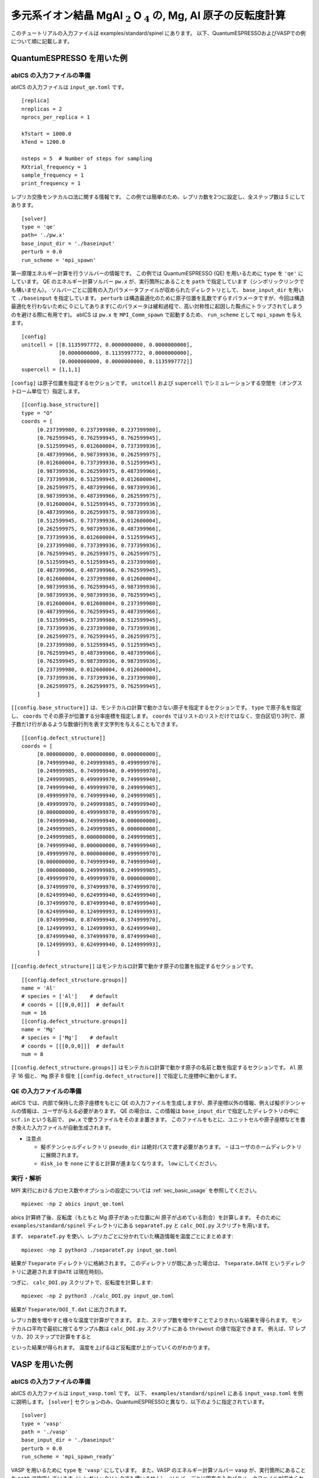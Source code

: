 .. highlight:: none

多元系イオン結晶 MgAl :math:`_2` O :math:`_4` の, Mg, Al 原子の反転度計算
------------------------------------------------------------------

このチュートリアルの入力ファイルは examples/standard/spinel にあります。
以下、QuantumESPRESSOおよびVASPでの例について順に記載します。

QuantumESPRESSO を用いた例
============================

abICS の入力ファイルの準備
~~~~~~~~~~~~~~~~~~~~~~~~~~~~~

abICS の入力ファイルは ``input_qe.toml`` です。

::

   [replica]
   nreplicas = 2
   nprocs_per_replica = 1

   kTstart = 1000.0
   kTend = 1200.0

   nsteps = 5  # Number of steps for sampling
   RXtrial_frequency = 1
   sample_frequency = 1
   print_frequency = 1

レプリカ交換モンテカルロ法に関する情報です。
この例では簡単のため、レプリカ数を2つに設定し、全ステップ数は 5 にしてあります。

::

   [solver]
   type = 'qe'
   path= './pw.x'
   base_input_dir = './baseinput'
   perturb = 0.0
   run_scheme = 'mpi_spawn'


第一原理エネルギー計算を行うソルバーの情報です。
この例では QuantumESPRESSO (QE) を用いるために ``type`` を ``'qe'`` にしています。
QE のエネルギー計算ソルバー ``pw.x`` が、実行箇所にあることを ``path`` で指定しています（シンボリックリンクでも構いません）。
ソルバーごとに固有の入力パラメータファイルが収められたディレクトリとして、 ``base_input_dir`` を用いて ``./baseinput`` を指定しています。
``perturb`` は構造最適化のために原子位置を乱数でずらすパラメータですが、今回は構造最適化を行わないために 0 にしてあります(このパラメータは緩和過程で、高い対称性に起因した鞍点にトラップされてしまうのを避ける際に有用です)。
abICS は ``pw.x`` を ``MPI_Comm_spawn`` で起動するため、 ``run_scheme`` として ``mpi_spawn`` を与えます。

::

   [config]
   unitcell = [[8.1135997772, 0.0000000000, 0.0000000000],
               [0.0000000000, 8.1135997772, 0.0000000000],
               [0.0000000000, 0.0000000000, 8.1135997772]]
   supercell = [1,1,1]

``[config]`` は原子位置を指定するセクションです。
``unitcell`` および ``supercell`` でシミュレーションする空間を（オングストローム単位で）指定します。

::

   [[config.base_structure]]
   type = "O"
   coords = [
        [0.237399980, 0.237399980, 0.237399980],
        [0.762599945, 0.762599945, 0.762599945],
        [0.512599945, 0.012600004, 0.737399936],
        [0.487399966, 0.987399936, 0.262599975],
        [0.012600004, 0.737399936, 0.512599945],
        [0.987399936, 0.262599975, 0.487399966],
        [0.737399936, 0.512599945, 0.012600004],
        [0.262599975, 0.487399966, 0.987399936],
        [0.987399936, 0.487399966, 0.262599975],
        [0.012600004, 0.512599945, 0.737399936],
        [0.487399966, 0.262599975, 0.987399936],
        [0.512599945, 0.737399936, 0.012600004],
        [0.262599975, 0.987399936, 0.487399966],
        [0.737399936, 0.012600004, 0.512599945],
        [0.237399980, 0.737399936, 0.737399936],
        [0.762599945, 0.262599975, 0.262599975],
        [0.512599945, 0.512599945, 0.237399980],
        [0.487399966, 0.487399966, 0.762599945],
        [0.012600004, 0.237399980, 0.012600004],
        [0.987399936, 0.762599945, 0.987399936],
        [0.987399936, 0.987399936, 0.762599945],
        [0.012600004, 0.012600004, 0.237399980],
        [0.487399966, 0.762599945, 0.487399966],
        [0.512599945, 0.237399980, 0.512599945],
        [0.737399936, 0.237399980, 0.737399936],
        [0.262599975, 0.762599945, 0.262599975],
        [0.237399980, 0.512599945, 0.512599945],
        [0.762599945, 0.487399966, 0.487399966],
        [0.762599945, 0.987399936, 0.987399936],
        [0.237399980, 0.012600004, 0.012600004],
        [0.737399936, 0.737399936, 0.237399980],
        [0.262599975, 0.262599975, 0.762599945],
        ]

``[[config.base_structure]]`` は、モンテカルロ計算で動かさない原子を指定するセクションです。
``type`` で原子名を指定し、 ``coords`` でその原子が位置する分率座標を指定します。
``coords`` ではリストのリストだけではなく、空白区切り3列で、原子数だけ行があるような数値行列を表す文字列を与えることもできます。

::

   [[config.defect_structure]]
   coords = [
        [0.000000000, 0.000000000, 0.000000000],
        [0.749999940, 0.249999985, 0.499999970],
        [0.249999985, 0.749999940, 0.499999970],
        [0.249999985, 0.499999970, 0.749999940],
        [0.749999940, 0.499999970, 0.249999985],
        [0.499999970, 0.749999940, 0.249999985],
        [0.499999970, 0.249999985, 0.749999940],
        [0.000000000, 0.499999970, 0.499999970],
        [0.749999940, 0.749999940, 0.000000000],
        [0.249999985, 0.249999985, 0.000000000],
        [0.249999985, 0.000000000, 0.249999985],
        [0.749999940, 0.000000000, 0.749999940],
        [0.499999970, 0.000000000, 0.499999970],
        [0.000000000, 0.749999940, 0.749999940],
        [0.000000000, 0.249999985, 0.249999985],
        [0.499999970, 0.499999970, 0.000000000],
        [0.374999970, 0.374999970, 0.374999970],
        [0.624999940, 0.624999940, 0.624999940],
        [0.374999970, 0.874999940, 0.874999940],
        [0.624999940, 0.124999993, 0.124999993],
        [0.874999940, 0.874999940, 0.374999970],
        [0.124999993, 0.124999993, 0.624999940],
        [0.874999940, 0.374999970, 0.874999940],
        [0.124999993, 0.624999940, 0.124999993],
        ]

``[[config.defect_structure]]`` はモンテカルロ計算で動かす原子の位置を指定するセクションです。


::

   [[config.defect_structure.groups]]
   name = 'Al'
   # species = ['Al']    # default
   # coords = [[[0,0,0]]]  # default
   num = 16
   [[config.defect_structure.groups]]
   name = 'Mg'
   # species = ['Mg']    # default
   # coords = [[[0,0,0]]]  # default
   num = 8

``[[config.defect_structure.groups]]`` はモンテカルロ計算で動かす原子の名前と数を指定するセクションです。
``Al`` 原子 16 個と、 ``Mg`` 原子 8 個を ``[[config.defect_structure]]`` で指定した座標中に動かします。


QE の入力ファイルの準備
~~~~~~~~~~~~~~~~~~~~~~~~~~~~~~~

abICS では、内部で保持した原子座標をもとに QE の入力ファイルを生成しますが、原子座標以外の情報、例えば擬ポテンシャルの情報は、ユーザが与える必要があります。
QE の場合は、この情報は ``base_input_dir`` で指定したディレクトリの中に ``scf.in`` という名前で、 ``pw.x`` で使うファイルをそのまま置きます。
このファイルをもとに、ユニットセルや原子座標などを書き換えた入力ファイルが自動生成されます。

- 注意点
  
  - 擬ポテンシャルディレクトリ ``pseudo_dir`` は絶対パスで渡す必要があります。 ``~`` はユーザのホームディレクトリに展開されます。
  
  - ``disk_io`` を ``none`` にすると計算が進まなくなります。 ``low`` にしてください。


実行・解析
~~~~~~~~~~~~~~~~~~

MPI 実行におけるプロセス数やオプションの設定については :ref:`sec_basic_usage` を参照してください。

::

   mpiexec -np 2 abics input_qe.toml


abics 計算終了後、反転度（もともと Mg 原子があった位置にAl 原子が占めている割合）を計算します。
そのために ``examples/standard/spinel`` ディレクトリにある ``separateT.py`` と ``calc_DOI.py`` スクリプトを用います。

まず、 ``separateT.py`` を使い、レプリカごとに分かれていた構造情報を温度ごとにまとめます::

  mpiexec -np 2 python3 ./separateT.py input_qe.toml

結果が ``Tseparate`` ディレクトリに格納されます。
このディレクトリが既にあった場合は、 ``Tseparate.DATE`` というディレクトリに退避されます(``DATE`` は現在時刻)。


つぎに、 ``calc_DOI.py`` スクリプトで、反転度を計算します::

  mpiexec -np 2 python3 ./calc_DOI.py input_qe.toml

結果が ``Tseparate/DOI_T.dat`` に出力されます。

.. image:: ../../../image/doi_2.png
   :width: 400px
   :align: center


レプリカ数を増やすと様々な温度で計算ができます。
また、ステップ数を増やすことでよりきれいな結果を得られます。
モンテカルロ平均で最初に捨てるサンプル数は ``calc_DOI.py`` スクリプトにある ``throwout`` の値で指定できます。
例えば、17 レプリカ、20 ステップで計算をすると

.. image:: ../../../image/doi_17.png
   :width: 400px
   :align: center

といった結果が得られます。
温度を上げるほど反転度が上がっていくのがわかります。

VASP を用いた例
============================

abICS の入力ファイルの準備
~~~~~~~~~~~~~~~~~~~~~~~~~~~~~

abICS の入力ファイルは ``input_vasp.toml`` です。
以下、 ``examples/standard/spinel`` にある ``input_vasp.toml`` を例に説明します。
``[solver]`` セクションのみ、QuantumESPRESSOと異なり、以下のように指定されています。

::

   [solver]
   type = 'vasp'
   path = './vasp'
   base_input_dir = './baseinput'
   perturb = 0.0
   run_scheme = 'mpi_spawn_ready'

VASP を用いるために ``type`` を ``'vasp'`` にしています。
また、VASP のエネルギー計算ソルバー ``vasp`` が、実行箇所にあることを ``path`` で指定しています（シンボリックリンクでも構いません）。
ソルバーごとに固有の入力パラメータファイルが収められたディレクトリとして、 ``base_input_dir`` を用いて ``./baseinput`` を指定しています。
``perturb`` は構造最適化のために原子位置を乱数でずらすパラメータですが、今回は構造最適化を行わないために 0 にしてあります。
abICS は ``vasp`` を ``MPI_Comm_spawn`` で起動するため、 ``run_scheme`` として ``mpi_spawn_ready`` を与えます(VASPをソルバーとして利用する際には、MPI_COMM_SPAWNを利用するためのパッチをあてる必要があります。利用されたい場合には、:doc:`../contact/index` のその他に記載された連絡先までご連絡ください)。

VASP の入力ファイルの準備
~~~~~~~~~~~~~~~~~~~~~~~~~~~~~~~

abICS では、内部で保持した原子座標をもとに VASP の入力ファイルを生成します。それ以外の情報は、ユーザが与える必要があります。
この情報は ``base_input_dir`` で指定したディレクトリの中に ``INCAR`` 、 ``POSCAR`` 、 ``KPOINTS`` があります。
上記のファイル以外にも、 ``POTCAR`` がVASPの実行には必要となりますが、ライセンスの関係上、サンプルファイルにはおいてありません。
実行前には ``O, Al, Mg`` の擬ポテンシャルファイルから ``POTCAR`` ファイルを作成してください。
これらのファイルをもとに、ユニットセルや原子座標などを書き換えた入力ファイルが自動生成されます。

- 注意点
  
  - ``POSCAR`` の座標情報はabICSの入力情報で上書きされますが、内部処理を行うために記載する必要があるのでご注意ください。
  - ``POTCAR`` は原子のアルファベット順に記載してください。


実行・解析
~~~~~~~~~~~~~~~~~~

MPI 実行におけるプロセス数やオプションの設定については「実行方法」を参照してください。

::

   mpiexec -np 2 abics input_vasp.toml


abics 計算終了後、反転度（もともと Mg 原子があった位置にAl 原子が占めている割合）を計算します。
そのために ``examples/standard/spinel`` ディレクトリにある ``separateT.py`` と ``calc_DOI.py`` スクリプトを用います。

まず、 ``separateT.py`` を使い、レプリカごとに分かれていた構造情報を温度ごとにまとめます::

  mpiexec -np 2 python3 ./separateT.py input_vasp.toml

結果が ``Tseparate`` ディレクトリに格納されます。
このディレクトリが既にあった場合は、 ``Tseparate.DATE`` というディレクトリに退避されます(``DATE`` は現在時刻)。


つぎに、 ``calc_DOI.py`` スクリプトで、反転度を計算します::

  mpiexec -np 2 python3 ./calc_DOI.py input_vasp.toml

結果が ``Tseparate/DOI_T.dat`` に出力されます。

.. image:: ../../../image/doi_2.png
   :width: 400px
   :align: center


レプリカ数を増やすと様々な温度で計算ができます。
また、ステップ数を増やすことでよりきれいな結果を得られます。
モンテカルロ平均で最初に捨てるサンプル数は ``calc_DOI.py`` スクリプトにある ``throwout`` の値で指定できます。
例えば、17 レプリカ、20 ステップで計算をすると

.. image:: ../../../image/doi_17.png
   :width: 400px
   :align: center

といった結果が得られます。
温度を上げるほど反転度が上がっていくのがわかります。
